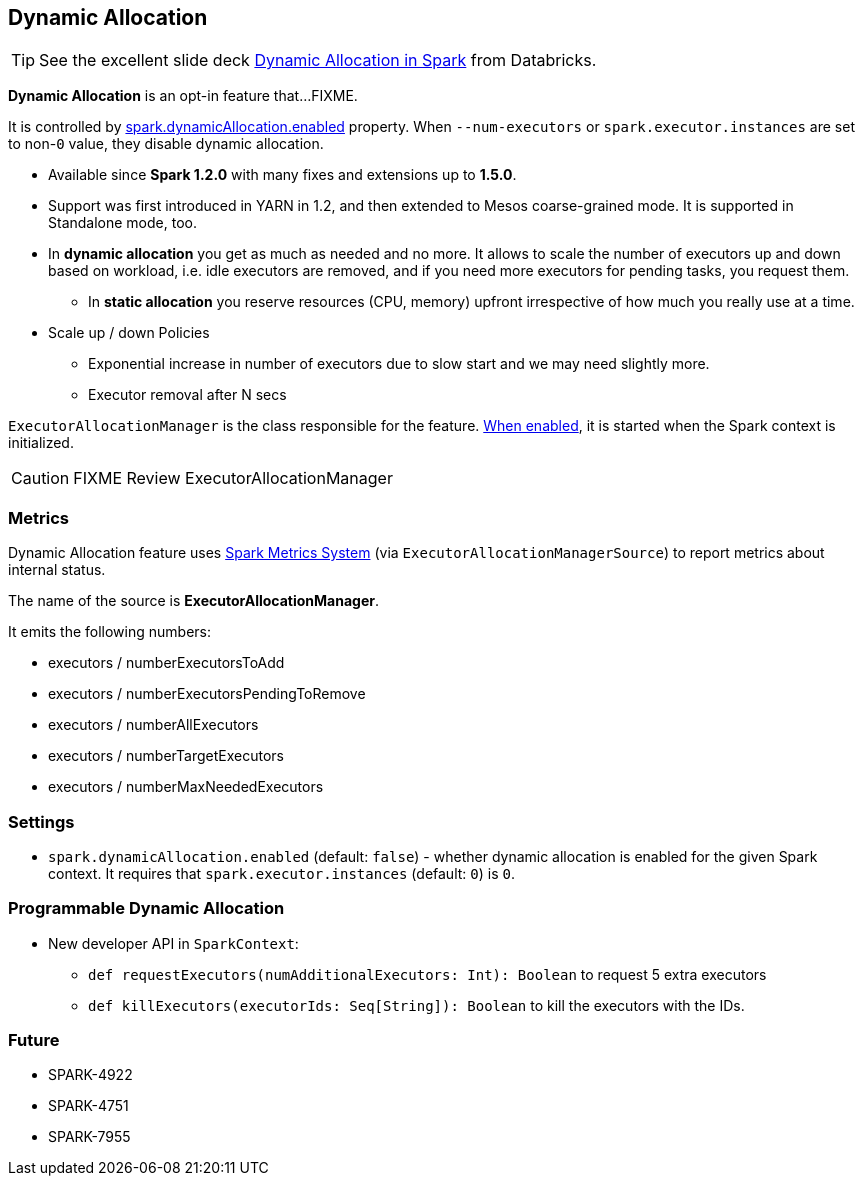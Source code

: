 == Dynamic Allocation

TIP: See the excellent slide deck http://www.slideshare.net/databricks/dynamic-allocation-in-spark[Dynamic Allocation in Spark] from Databricks.

*Dynamic Allocation* is an opt-in feature that...FIXME.

It is controlled by <<settings, spark.dynamicAllocation.enabled>> property. When `--num-executors` or `spark.executor.instances` are set to non-`0` value, they disable dynamic allocation.

* Available since *Spark 1.2.0* with many fixes and extensions up to *1.5.0*.
* Support was first introduced in YARN in 1.2, and then extended to Mesos coarse-grained mode. It is supported in Standalone mode, too.
* In *dynamic allocation* you get as much as needed and no more. It allows to scale the number of executors up and down based on workload, i.e. idle executors are removed, and if you need more executors for pending tasks, you request them.
** In *static allocation* you reserve resources (CPU, memory) upfront irrespective of how much you really use at a time.
* Scale up / down Policies
** Exponential increase in number of executors due to slow start and we may need slightly more.
** Executor removal after N secs

`ExecutorAllocationManager` is the class responsible for the feature. <<settings, When enabled>>, it is started when the Spark context is initialized.

CAUTION: FIXME Review ExecutorAllocationManager

=== [[metrics]] Metrics

Dynamic Allocation feature uses link:spark-metrics.adoc[Spark Metrics System] (via `ExecutorAllocationManagerSource`) to report metrics about internal status.

The name of the source is *ExecutorAllocationManager*.

It emits the following numbers:

* executors / numberExecutorsToAdd
* executors / numberExecutorsPendingToRemove
* executors / numberAllExecutors
* executors / numberTargetExecutors
* executors / numberMaxNeededExecutors

=== [[settings]] Settings

* `spark.dynamicAllocation.enabled` (default: `false`) - whether dynamic allocation is enabled for the given Spark context. It requires that `spark.executor.instances` (default: `0`) is `0`.

=== Programmable Dynamic Allocation

* New developer API in `SparkContext`:
** `def requestExecutors(numAdditionalExecutors: Int): Boolean` to request 5 extra executors
** `def killExecutors(executorIds: Seq[String]): Boolean` to kill the executors with the IDs.

=== Future

* SPARK-4922
* SPARK-4751
* SPARK-7955
